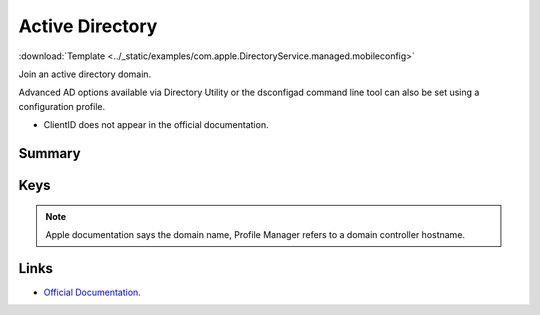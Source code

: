 .. _payloadtype-com.apple.DirectoryService.managed:

Active Directory
================
:download:`Template <../_static/examples/com.apple.DirectoryService.managed.mobileconfig>`

Join an active directory domain.

Advanced AD options available via Directory Utility or the dsconfigad command line tool can also be set using a configuration profile.

- ClientID does not appear in the official documentation.

Summary
-------

.. pfmheader:: manifests/manual/com.apple.DirectoryService.managed manifest.plist

.. pfm:: manifests/manual/com.apple.DirectoryService.managed manifest.plist

Keys
----

.. pfmkey:: HostName manifests/manual/com.apple.DirectoryService.managed manifest.plist

.. note:: Apple documentation says the domain name, Profile Manager refers to a domain controller hostname.

.. pfmkey:: UserName manifests/manual/com.apple.DirectoryService.managed manifest.plist
.. pfmkey:: Password manifests/manual/com.apple.DirectoryService.managed manifest.plist
.. pfmkey:: ClientID manifests/manual/com.apple.DirectoryService.managed manifest.plist
.. pfmkey:: ADOrganizationalUnit manifests/manual/com.apple.DirectoryService.managed manifest.plist
.. pfmkey:: ADCreateMobileAccountAtLoginFlag manifests/manual/com.apple.DirectoryService.managed manifest.plist
.. pfmkey:: ADCreateMobileAccountAtLogin manifests/manual/com.apple.DirectoryService.managed manifest.plist
.. pfmkey:: ADWarnUserBeforeCreatingMAFlag manifests/manual/com.apple.DirectoryService.managed manifest.plist
.. pfmkey:: ADWarnUserBeforeCreatingMA manifests/manual/com.apple.DirectoryService.managed manifest.plist
.. pfmkey:: ADForceHomeLocalFlag manifests/manual/com.apple.DirectoryService.managed manifest.plist
.. pfmkey:: ADForceHomeLocal manifests/manual/com.apple.DirectoryService.managed manifest.plist
.. pfmkey:: ADUseWindowsUNCPathFlag manifests/manual/com.apple.DirectoryService.managed manifest.plist
.. pfmkey:: ADUseWindowsUNCPath manifests/manual/com.apple.DirectoryService.managed manifest.plist
.. pfmkey:: ADMountStyle manifests/manual/com.apple.DirectoryService.managed manifest.plist
.. pfmkey:: ADDefaultUserShellFlag manifests/manual/com.apple.DirectoryService.managed manifest.plist
.. pfmkey:: ADDefaultUserShell manifests/manual/com.apple.DirectoryService.managed manifest.plist
.. pfmkey:: ADMapUIDAttributeFlag manifests/manual/com.apple.DirectoryService.managed manifest.plist
.. pfmkey:: ADMapUIDAttribute manifests/manual/com.apple.DirectoryService.managed manifest.plist
.. pfmkey:: ADMapGIDAttributeFlag manifests/manual/com.apple.DirectoryService.managed manifest.plist
.. pfmkey:: ADMapGIDAttribute manifests/manual/com.apple.DirectoryService.managed manifest.plist
.. pfmkey:: ADMapGGIDAttributeFlag manifests/manual/com.apple.DirectoryService.managed manifest.plist
.. pfmkey:: ADMapGGIDAttribute manifests/manual/com.apple.DirectoryService.managed manifest.plist
.. pfmkey:: ADPreferredDCServerFlag manifests/manual/com.apple.DirectoryService.managed manifest.plist
.. pfmkey:: ADPreferredDCServer manifests/manual/com.apple.DirectoryService.managed manifest.plist
.. pfmkey:: ADDomainAdminGroupListFlag manifests/manual/com.apple.DirectoryService.managed manifest.plist
.. pfmkey:: ADDomainAdminGroupList manifests/manual/com.apple.DirectoryService.managed manifest.plist
.. pfmkey:: ADAllowMultiDomainAuthFlag manifests/manual/com.apple.DirectoryService.managed manifest.plist
.. pfmkey:: ADAllowMultiDomainAuth manifests/manual/com.apple.DirectoryService.managed manifest.plist
.. pfmkey:: ADNamespaceFlag manifests/manual/com.apple.DirectoryService.managed manifest.plist
.. pfmkey:: ADNamespace manifests/manual/com.apple.DirectoryService.managed manifest.plist
.. pfmkey:: ADPacketSignFlag manifests/manual/com.apple.DirectoryService.managed manifest.plist
.. pfmkey:: ADPacketSign manifests/manual/com.apple.DirectoryService.managed manifest.plist
.. pfmkey:: ADPacketEncryptFlag manifests/manual/com.apple.DirectoryService.managed manifest.plist
.. pfmkey:: ADPacketEncrypt manifests/manual/com.apple.DirectoryService.managed manifest.plist
.. pfmkey:: ADRestrictDDNSFlag manifests/manual/com.apple.DirectoryService.managed manifest.plist
.. pfmkey:: ADRestrictDDNS manifests/manual/com.apple.DirectoryService.managed manifest.plist
.. pfmkey:: ADTrustChangePassIntervalDaysFlag manifests/manual/com.apple.DirectoryService.managed manifest.plist
.. pfmkey:: ADTrustChangePassIntervalDays manifests/manual/com.apple.DirectoryService.managed manifest.plist

Links
-----

- `Official Documentation <https://developer.apple.com/library/content/featuredarticles/iPhoneConfigurationProfileRef/Introduction/Introduction.html#//apple_ref/doc/uid/TP40010206-CH1-SW62>`_.
